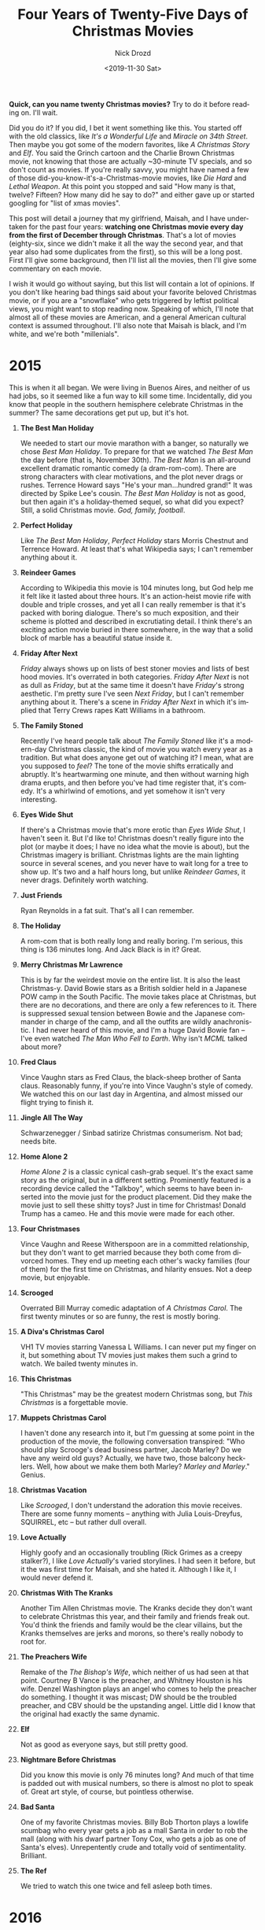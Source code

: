 #+OPTIONS: ':nil *:t -:t ::t <:t H:3 \n:nil ^:t arch:headline
#+OPTIONS: author:t broken-links:nil c:nil creator:nil
#+OPTIONS: d:(not "LOGBOOK") date:t e:t email:nil f:t inline:t num:t
#+OPTIONS: p:nil pri:nil prop:nil stat:t tags:t tasks:t tex:t
#+OPTIONS: timestamp:t title:t toc:nil todo:t |:t
#+TITLE: Four Years of Twenty-Five Days of Christmas Movies
#+DATE: <2019-11-30 Sat>
#+AUTHOR: Nick Drozd
#+EMAIL: nicholasdrozd@gmail.com
#+LANGUAGE: en
#+SELECT_TAGS: export
#+EXCLUDE_TAGS: noexport
#+CREATOR: Emacs 27.0.50 (Org mode 9.1.14)
#+JEKYLL_LAYOUT: post
#+JEKYLL_CATEGORIES:
#+JEKYLL_TAGS:

*Quick, can you name twenty Christmas movies?* Try to do it before reading on. I'll wait.

Did you do it? If you did, I bet it went something like this. You started off with the old classics, like /It's a Wonderful Life/ and /Miracle on 34th Street/. Then maybe you got some of the modern favorites, like /A Christmas Story/ and /Elf/. You said the Grinch cartoon and the Charlie Brown Christmas movie, not knowing that those are actually ~30-minute TV specials, and so don't count as movies. If you're really savvy, you might have named a few of those did-you-know-it's-a-Christmas-movie movies, like /Die Hard/ and /Lethal Weapon/. At this point you stopped and said "How many is that, twelve? Fifteen? How many did he say to do?" and either gave up or started googling for "list of xmas movies".

This post will detail a journey that my girlfriend, Maisah, and I have undertaken for the past four years: *watching one Christmas movie every day from the first of December through Christmas*. That's a lot of movies (eighty-six, since we didn't make it all the way the second year, and that year also had some duplicates from the first), so this will be a long post. First I'll give some background, then I'll list all the movies, then I'll give some commentary on each movie.

I wish it would go without saying, but this list will contain a lot of opinions. If you don't like hearing bad things said about your favorite beloved Christmas movie, or if you are a "snowflake" who gets triggered by leftist political views, you might want to stop reading now. Speaking of which, I'll note that almost all of these movies are American, and a general American cultural context is assumed throughout. I'll also note that Maisah is black, and I'm white, and we're both "millenials".

* 2015
  This is when it all began. We were living in Buenos Aires, and neither of us had jobs, so it seemed like a fun way to kill some time. Incidentally, did you know that people in the southern hemisphere celebrate Christmas in the summer? The same decorations get put up, but it's hot.

1. *The Best Man Holiday*

   We needed to start our movie marathon with a banger, so naturally we chose /Best Man Holiday/. To prepare for that we watched /The Best Man/ the day before (that is, November 30th). /The Best Man/ is an all-around excellent dramatic romantic comedy (a dram-rom-com). There are strong characters with clear motivations, and the plot never drags or rushes. Terrence Howard says "He's your man...hundred grand!" It was directed by Spike Lee's cousin. /The Best Man Holiday/ is not as good, but then again it's a holiday-themed sequel, so what did you expect? Still, a solid Christmas movie. /God, family, football/.

2. *Perfect Holiday*

   Like /The Best Man Holiday/, /Perfect Holiday/ stars Morris Chestnut and Terrence Howard. At least that's what Wikipedia says; I can't remember anything about it.

3. *Reindeer Games*

   According to Wikipedia this movie is 104 minutes long, but God help me it felt like it lasted about three hours. It's an action-heist movie rife with double and triple crosses, and yet all I can really remember is that it's packed with boring dialogue. There's so much exposition, and their scheme is plotted and described in excrutiating detail. I think there's an exciting action movie buried in there somewhere, in the way that a solid block of marble has a beautiful statue inside it.

4. *Friday After Next*

   /Friday/ always shows up on lists of best stoner movies and lists of best hood movies. It's overrated in both categories. /Friday After Next/ is not as dull as /Friday/, but at the same time it doesn't have /Friday/'s strong aesthetic. I'm pretty sure I've seen /Next Friday/, but I can't remember anything about it. There's a scene in /Friday After Next/ in which it's implied that Terry Crews rapes Katt Williams in a bathroom.

5. *The Family Stoned*

   Recently I've heard people talk about /The Family Stoned/ like it's a modern-day Christmas classic, the kind of movie you watch every year as a tradition. But what does anyone get out of watching it? I mean, what are you supposed to /feel/? The tone of the movie shifts erratically and abruptly. It's heartwarming one minute, and then without warning high drama erupts, and then before you've had time register that, it's comedy. It's a whirlwind of emotions, and yet somehow it isn't very interesting.

6. *Eyes Wide Shut*

   If there's a Christmas movie that's more erotic than /Eyes Wide Shut/, I haven't seen it. But I'd like to! Christmas doesn't really figure into the plot (or maybe it does; I have no idea what the movie is about), but the Christmas imagery is brilliant. Christmas lights are the main lighting source in several scenes, and you never have to wait long for a tree to show up. It's two and a half hours long, but unlike /Reindeer Games/, it never drags. Definitely worth watching.

7. *Just Friends*

   Ryan Reynolds in a fat suit. That's all I can remember.

8. *The Holiday*

   A rom-com that is both really long and really boring. I'm serious, this thing is 136 minutes long. And Jack Black is in it? Great.

9. *Merry Christmas Mr Lawrence*

   This is by far the weirdest movie on the entire list. It is also the least Christmas-y. David Bowie stars as a British soldier held in a Japanese POW camp in the South Pacific. The movie takes place at Christmas, but there are no decorations, and there are only a few references to it. There is suppressed sexual tension between Bowie and the Japanese commander in charge of the camp, and all the outfits are wildly anachronistic. I had never heard of this movie, and I'm a huge David Bowie fan -- I've even watched /The Man Who Fell to Earth/. Why isn't /MCML/ talked about more?

10. *Fred Claus*

    Vince Vaughn stars as Fred Claus, the black-sheep brother of Santa claus. Reasonably funny, if you're into Vince Vaughn's style of comedy. We watched this on our last day in Argentina, and almost missed our flight trying to finish it.

11. *Jingle All The Way*

    Schwarzenegger / Sinbad satirize Christmas consumerism. Not bad; needs bite.

12. *Home Alone 2*

    /Home Alone 2/ is a classic cynical cash-grab sequel. It's the exact same story as the original, but in a different setting. Prominently featured is a recording device called the "Talkboy", which seems to have been inserted into the movie just for the product placement. Did they make the movie just to sell these shitty toys? Just in time for Christmas! Donald Trump has a cameo. He and this movie were made for each other.

13. *Four Christmases*

    Vince Vaughn and Reese Witherspoon are in a committed relationship, but they don't want to get married because they both come from divorced homes. They end up meeting each other's wacky families (four of them) for the first time on Christmas, and hilarity ensues. Not a deep movie, but enjoyable.

14. *Scrooged*

    Overrated Bill Murray comedic adaptation of /A Christmas Carol/. The first twenty minutes or so are funny, the rest is mostly boring.

15. *A Diva's Christmas Carol*

    VH1 TV movies starring Vanessa L Williams. I can never put my finger on it, but something about TV movies just makes them such a grind to watch. We bailed twenty minutes in.

16. *This Christmas*

    "This Christmas" may be the greatest modern Christmas song, but /This Christmas/ is a forgettable movie.

17. *Muppets Christmas Carol*

    I haven't done any research into it, but I'm guessing at some point in the production of the movie, the following conversation transpired: "Who should play Scrooge's dead business partner, Jacob Marley? Do we have any weird old guys? Actually, we have two, those balcony hecklers. Well, how about we make them both Marley? /Marley and Marley/." Genius.

18. *Christmas Vacation*

    Like /Scrooged/, I don't understand the adoration this movie receives. There are some funny moments -- anything with Julia Louis-Dreyfus, SQUIRREL, etc -- but rather dull overall.

19. *Love Actually*

    Highly goofy and an occasionally troubling (Rick Grimes as a creepy stalker?), I like /Love Actually/'s varied storylines. I had seen it before, but it the was first time for Maisah, and she hated it. Although I like it, I would never defend it.

20. *Christmas With The Kranks*

    Another Tim Allen Christmas movie. The Kranks decide they don't want to celebrate Christmas this year, and their family and friends freak out. You'd think the friends and family would be the clear villains, but the Kranks themselves are jerks and morons, so there's really nobody to root for.

21. *The Preachers Wife*

    Remake of the /The Bishop's Wife/, which neither of us had seen at that point. Courtney B Vance is the preacher, and Whitney Houston is his wife. Denzel Washington plays an angel who comes to help the preacher do something. I thought it was miscast; DW should be the troubled preacher, and CBV should be the upstanding angel. Little did I know that the original had exactly the same dynamic.

22. *Elf*

    Not as good as everyone says, but still pretty good.

23. *Nightmare Before Christmas*

    Did you know this movie is only 76 minutes long? And much of that time is padded out with musical numbers, so there is almost no plot to speak of. Great art style, of course, but pointless otherwise.

24. *Bad Santa*

    One of my favorite Christmas movies. Billy Bob Thorton plays a lowlife scumbag who every year gets a job as a mall Santa in order to rob the mall (along with his dwarf partner Tony Cox, who gets a job as one of Santa's elves). Unrepentently crude and totally void of sentimentality. Brilliant.

25. *The Ref*

    We tried to watch this one twice and fell asleep both times.

* 2016
  Things were very different in the second year. Maisah was working and in school, and I had started my very first programming job the Monday after Thanksgiving. Both of us were very tired, and we ended up running out of steam halfway through. And this was even allowing for repeats, which we didn't do in subsequent years.

1. *Rent*

   I saw this musical in high school and hated it. This time around I liked it more. Maisah loves it, and has met some of the actors in real life.

2. *Bad Santa*

   Repeat from previous year.

3. *Uncle Nick*

   Brian Posehn stars as a creep who plans to get with his brother's twenty-year-old stepdaughter on Christmas. I enjoyed it enough, but Maisah hated it. It tries for shock comedy and family drama, but as they say, chase two rabbits and you'll lose them both. There's also a weird parallel narrative telling the tale of the infamous Ten Cent Beer Night incident.

4. *Surviving Christmas*

   I don't know if this is the worst Christmas movie ever made, but it's certainly up there. It's 91 minutes long, but it feels like three hours. Ben Affleck is horribly miscast; Dennis from /It's Always Sunny in Philadelphia/ would have been a much better choice. James Gandolfini plays a regular working jackass and has a beard.

5. *Santa Conquers the Martians*

   Yes, this 1962 sci-fi flick has comically cheap sets and costumes, and yes, the story is absurd, but I think there's a kernel of a good movie in there somewhere. I think somebody at some level put some thought and care into this movie, elevating it over a typical cheesy bad movie. Maisah claims that she hated it, but I'm pretty sure she fell asleep towards the beginning.

6. *Fred Claus*

   Repeat from previous year.

7. *Ernest Saves Christmas*

   /Surviving Christmas/ was terrible, but I don't regret watching it. I can't say the same for /Ernest Saves Christmas/. Apparently the Ernest character was developed for television commercials, and gained enough popularity to have some feature films made. That low pedigree shines through, with tons of ham-fisted product placement. This movie is garbage, and I would recommend against ever watching it.

8. *Home Alone*

   Obviously a great movie in its own way. Not new to either of us, and I assume most readers have seen it too.

9. *How the Grinch Stole Christmas*

   How could a Dr Seuss adaptation be so joyless? We didn't finish it. On the plus side, some of the Whos are briefly shown throwing a /key party/ (look it up).

10. *Die Hard*

    This is the classic did-you-know-it's-a-Christmas-movie movie. It was my first time seeing it, and I was worried it wouldn't live up to the hype. But it did. The action is great, the Christmas imagery is great, and Alan Rickman is in it. The only thing I didn't like was Die Hard Man's crappy action movie one-liners. I don't get the appeal of that kind of thing. I would rather he remain silent, like the main character in an RPG.

11. *Four Christmases*

    Repeat from previous year.

12. *Tangerine*

    Comedy about some transgender sex workers in Los Angeles who go on some kind of caper, and an Armenian immigrant client of theirs. The Christmas stuff is all in the background, but it's there. Shot on an iPhone 5S! I don't remember as many of the details as I would like, but I definitely want to see it again.

13. *Miracle on 34th Street (1994)*

    Remake of the original. Stars the guy from the first season of /American Horror Story/. Forgettable.

14. *Happy Christmas*

    Mumbly millenial family drama starring Lena Dunham. Don't bother.

* 2017
  If you want to try twenty-five days of Christmas movies yourself, here are the three most important things to do: plan, plan, and plan. Figure out the movies you want to watch before you start, and figure out where you're going to find them. I'm serious. We failed to do that in our second year, and we failed; this year we planned, and we succeeded without any problems.

1. *Bad Moms Christmas*

   /Bad Moms/ was a reasonably successful comedy, so why not make another one? Instead of focusing on the moms and their kids, it can focus on the moms' moms. Oh, and make a it a Christmas movie too? Why not. We saw this one in the theater.

2. *Lethal Weapon*

   Not nearly as good as /Die Hard/, but it does contain one of my favorite pieces of Christmas imagery: the backside of the windows of an empty storefront, painted with "Christmas SALE Everything MUST GO" in red and green letters.

3. *Rare Exports*

   Researchers unearth some kind of frozen old Santa Claus demon in Finland. It comes back to life, and local reindeer herders have to stop it. Features more naked old men than any other Christmas movie that I've ever seen.

4. *Batman Returns*

   Tremendous Christmas ambiance from start to finish. Almost literally: the second or third scene features the bad guys attacking during a Christmas tree lighting ceremony, and the final line of the film is Bruce Wayne saying "Merry Christmas, Alfred. And good will towards men...and women." This is probably in my top ten favorite Christmas movies.

5. *Why Him*

   Bryan Cranston is a middle-class father whose daughter has gotten engaged to an eccentric young tech millionaire. This is perhaps the lowest-brow movie in this whole list, with a central comic set piece involving a tank full of urine.

6. *Almost Christmas*

   I had to look this one up, because I don't remember watching it. Danny Glover is in it, and he says "I'm too old for this shit."

7. *Bad Santa 2*

   /Bad Santa/ was a great movie, and it didn't need a sequel. Did we really need to learn the backstory of Willie Soke? Wasn't it enough that he was just some lowlife who had gotten into an unusual criminal line of work? Here Kathy Bates stars as his mother, who we learn is also involved in Christmas crime, and Bad Santa actually grew up doing it. I strongly recommend that nobody watch this movie ever; it isn't particularly funny, and it cheapens the original.

8. *Gremlins*

   A lot of people love this movie. I didn't. How many people like /Gremlins/ who didn't see it as children? Mostly I found it dull. Great Christmas decorations though.

9. *The Man Who Invented Christmas*

   We saw this one in the theater. It tells the story of how Charles Dickens came to write /A Christmas Carol/, and how the events in his own life shaped it. I thought for sure that I would forget about this movie immediately after watching, but it turns out that I remember much of it.

10. *The Apartment*

   /Mad Men/ was a period TV series dealing with the wild lives of New York City executives in the early 60s; /The Apartment/ was a contemporary look at the same. Jack Lemmon stars as a low-level white-collar worked who lends out his apartment to the executives at his company as a place to bring back mistresses, prostitutes, good-time girls, and so on. This plot was controversial when it was released, and I was rather taken aback myself. This was the first old movie that we watched, and it was also the last non-throwback black-and-white movie to win the Best Picture Oscar. It may have been my favorite movie of this year.

11. *Polar Express*

   A Tom Hanks vanity project: he plays six characters, narrates, and executive-produced. I didn't see this movie when it came out, but I remember hearing about a pronounced "uncanny valley" effect. I was hoping that this would make the movie interesting, but it didn't, and I was bored.

12. *Deck the Halls*

   Matthew Broderick is "the Christmas guy" in his neighborhood, but then Danny DeVito moves in and also considers himself "the Christmas guy". They compete over Christmas decorations and such. Not a great movie by any means, but watchable. More of a "funny-bad" movie.

13. *Love the Coopers*

   Like /The Family Stoned/, but more boring.

14. *Last Holiday*

   Queen Latifah is diagnosed with brain cancer and decides to spend her "last holiday" at a luxury hotel in Central Europe (I can't remember where exactly, or if they specify). The diagnosis at the beginning takes place around Christmas, but in fact this is really a New Year's movie. I believe this movie would have been a lot funnier if it had starred Wanda Sykes instead; imagine her saying "Brain cancer?!"

15. *Die Hard 2*

   I wouldn't describe myself as someone who is easily shocked, but I was shocked by how violent this movie is. Is it better than the first /Die Hard/? Sometimes I think so.

16. *Office Christmas Party*

   A company throws a wild, raging Christmas party. Not a surprising movie, but definitely enjoyable. A good counterpoint to the office Christmas party depicted in /The Apartment/.

17. *Trading Places*

   Eddie Murphy stars as Billy Ray Valentine, a vagrant who is roped into a "nature-vs-nurture" experiment run by two wealthy assholes. Possibly my favorite piece of Christmas imagery in any of these movies: a dive bar with a long mirror on the wall painted simply "XMAS".

18. *Harold and Kumar Christmas*

   /Harold and Kumar go to White Castle/ wasn't a great movie, and neither is this one. Features the following slapstick gag: a guy who loves Chrstimas grows his own Christmas trees, starting them several years in advance, and someone accidentally burns them down. This same gag appeared in /Deck the Halls/, which came out five years earlier.

19. *Krampus*

   A family is attacked by Krampus, the evil demon counterpart of Santa Claus. Christmas horror movies are rare, and good ones are rarer still, but this is one of the good ones.

20. *Edward Scissorhands*

   It's a bit of a stretch to say that /Edward Scissorhands/ is a Christmas movie. The main story is actually told as a frame narrative, and only the frame takes place at Christmas. But who cares? This movie is extraordinariy, and I would watch it any time.

21. *The Family Man*

   A shitty Nicolas Cage movie directed by accused rapist Brett Ratner.

22. *Planes Trains and Automobiles*

   Some idiot put this on a Christmas movie list, and that's why we watched it. But it takes place at Thanksigiving, not Christmas. I don't remember if we finished it. By the way, if you want to see a real shitshow of a Thanksgiving movie, check out /Home for the Holidays/.

23. *"Twas the Night" (Fresh Prince episode)*

   One day caught us mostly in transit. The airplane behind-the-seat screen thing only had movies that we had seen before, so we watched an episode of /The Fresh Prince of Bel-Air/. It was a good one. Will tells the family that he knows Boyz II Men from when he lived in Philadelphia and that he can get them to play for Christmas. That isn't true, and hilarity ensues as he tries to make the performance happen.

24. *The Night Before*

   A guy's parents are killed by a drunk driver on Christmas Eve when he is in his early twenties; subsequently, his vow to spend every Christmas Eve with him. Ten or fifteen years on, they begin to wonder whether they need to grow up and move on. Like a Judd Apatow movie, but I don't think he was involved. Solid comedy.

25. *Jack Frost*

   Stars Michael Keaton as a snowman. Didn't finish.

* 2018
  In previous years we had, with the exception of /The Apartment/, refused to watch old Christmas movies. Having pretty much run out of non-old movies, we started watching old ones. Coinciding with this, we decided to watch a wide variety of adaptations of /The Christmas Carol/.

1. *A Christmas Carol (1938)*

   This is a short one, only 69 minutes. A fairly light-hearted adaptation, with the darker parts of the story mostly absent. My favorite part is when Scrooge's schoolmate says "I say, your governor's a crusty old bird." Leo G. Carroll, who was over a barrel, stars as the ghost of Marley.

2. *Ms. Scrooge*

   TV-movie adaption of /A Christmas Carol/ with Scrooge as a black woman name Ebenita. Pretty good as far as flat, lifeless TV movies go. What is it about TV movies that makes them so flat and lifeless?

3. *Kiss Kiss Bang Bang*

   Fast-paced dark-comedy detective-heist movie. I think there was a heist, at least, but the plot is a little hazy in my mind. Great comedy, great action, great Christmas settings.

4. *We're No Angels*

   Three convicts escape prison in some tropical country, and slapstick comedy ensues when they trick a dim-witted store manager into hiring them. There's some kind of murder plot, but I don't remember the details. The tropical Christmas decorations are nice, and I liked the 1955 film's soft pastel colors, but not the most interesting movie overall. Leo G. Carroll, who was over a barrel, stars as the dim-witted store manager.

5. *White Christmas*

   Bing Crosby and Danny Kaye have a musical act, and Rosemary Clooney and Vera-Ellen have a musical act, and they combine their musical acts at a lodge in Vermont as a tribute to an old general. Maybe it's because I'm a cynic, or maybe it's because times have changed, but the plot rings false to me. A fun movie overall though.

6. *It's A Wonderful Life*

   This has a reputation as a Christmas movie, but most of it does not take place at Christmas. Jimmy Stewart stars as a guy who over and over made sacrifices in his life to help out those around him, and he ends up as a sad-sack and a martyr. Is this movie supposed to be uplifing? The moral of the story seems to be to eat shit your whole life and hope things will turn around eventually, and that's a bad moral. Nevertheless, I enjoyed the depictions of the past (the movie came out in 1946, but the story goes back to 1919). If you have a choice between black-and-white and colorized, watch the colorized -- the colors look great. /Note: Maisah wanted me to add that she really, really hated this movie./

7. *The Princess Switch*

   I think this was a Netflix movie?

8. *Miracle On 34th Street*

   A beloved old Christmas classic, but it shouldn't be. The trial scene is funny, and every scene involving the feuding business executives is hilarious, but the rest of the movie is truly contemptible. There's a single woman and her precocious daughter, and two men /literally conspire/ to bring the woman under their control and fill the daughter's head with lies and fantasies. This movie is a great example of how women just can't win: so often they're told that they are emotional and hysterical, but when the daughter shows clear and independent logical thinking, she's told that she lacks wonder and childhood innocence. Fuck this movie.

9. *Holiday Inn*

   Bing Crosby is part of a musical act, and he has a plan to turn a farm into a venue for performing holiday-themed musical numbers. In execution, this movie is a lot like /White Christmas/, except that it is deeply racist. One of the holidays they perform is Abraham Lincoln's birthday (this was before the advent of Presidents' Day), and the musical number features the whole act in blackface. Louise Beavers is featured playing a classic "mammy" character. Unless you are specifically interested in historical displays of racism, I would stick with /White Christmas/.

10. *Santa Claus vs The Devil*

    A supposedly funny-bad old movie along the lines of /Santa Conquers the Martians/. It's boring, and we didn't finish it.

11. *Scrooge / A Christmas Carol (1951)*

    This adaptation was considerably less light-hearted than the 1938 one. We had the option to watch it black-and-white or colorized. The colorized version looked like the film had been soaked in stale urine, so we went with black-and-white. The most notable line was the ghost of Marley yelling "Bus-i-ness?! Mankind was my bus-i-ness!"

12. *The Last Boy Scout*

    If anyone tells you that this is a Christmas movie, slap them in the face. One troubled child draws a picture of "Satan Claus", and that's it. This isn't /Lethal Weapon/; it's just a crummy /Lethal Weapon/ knockoff.

13. *The Unholy Three (1930)*

    This was the earliest movie we watched, and amongst the weirdest. Three sideshow performers -- a little person, a strongman, and a ventriloquist -- run a theft ring, and they hatch a plan to rob a wealthy family on Christmas Eve. The ventriloquist is played by Lon Chaney, in his first and last speaking role, and the little person is played by Harry "Doll" Earles, who also played one of the Munchikins in /The Wizard of Oz/. This movie was made before the puritanical Hays Code, and it contains some rather ribald humor: at one point Harry Earles stands there and farts, Terrance-and-Phillip-style, and at another point there is a joke about him eating and then shitting out some jewelery. You should watch this one. It's only 72 minutes.

14. *Christmas Chronicles*

    I think this was a Netflix movie too?

15. *The Bishop's Wife*

    This is the movie remade by /The Preacher's Wife/. As I mentioned earlier, the casting of this movie makes no sense to me. The angel is way more charming and likeable than the bishop; this makes it seem like the angel is there to replace him, and that angel is really some kind of con-man. This one has the angel performing some basic magic spells. Was that in the remake?

16. *Everybody's Fine*

    Robert De Niro is an old man whose wife has died. He wants to get his children together for Christmas, but it turns out that they've been withholding the truth from him for years and they have more problems in their lives than they've been letting on. Fantastic family drama, even though the DVD case made it look like a cheap throwaway comedy.

17. *A Christmas Carol (1997)*

    Animated musical adaptation. Tim Curry does the voice of Scrooge. I don't remember much of it.

18. *A Bill of Divorcement*

    A guy has been in a mental hospital for twenty years. He gets out, but has to come to terms with the fact that his family has moved on, and in particular that his wife has remarried. I think that was a hot social issue when the movie came out in 1932. This was the film debut of Katherine Hepburn, who steals every scene she's in. I didn't really know who she was (I had her mixed up with Audrey Hepburn I guess), and I was instantly struck by her star presence. The Christmas decorations are strange, mostly wreaths and pine boughs without any ornaments. Definitely worth watching.

19. *Christmas in Connecticut*

    A single woman living in New York City writes food articles for magazine aimed at housewives. She doesn't cook, but she makes up elaborate recipes and descriptions of her made-up family farm. Somebody famous wants to go to the farm to meet her and her family for Christmas, and she and her editor have to scramble to make the whole thing look real. Basically an extended sitcom plot. Not bad.

20. *A Christmas Carol (2004)*

    Musical TV movie starring Kelsey Grammer as Scrooge. In this one, the story of Scrooge's early life (boarding school, distant father) is replaced with the story of Charles Dickens's early life (debtors' prison, shoe-blacking factory). Arguably the latter is more interesting than the former, though it makes the overall story a little on-the-nose. Not a great movie.

21. *Mixed Nuts*

    Mild slapstick comedy written and directed by Nora Ephron (who also wrote and directed /Sleepless in Seattle/ and /You've Got Mail/). Wacky people living on the beach in Los Angeles doing wacky things around Christmas. This movie is "peak 90s", as they say, but it isn't very funny.

22. *Black Nativity*

    A teenager from a poor black family in Baltimore goes to stay with his well-off grandparents in New York City for Christmas. Deep family drama and class differences come into play. I wouldn't say I loved the movie, but it's very different from the rest of the movies we watched, and that is per se a good thing.

23. *Bell, Book, and Candle*

    Jimmy Stewart gets involved with an underground group of witches in New York City. Pleasant enough to watch, but only the first few minutes take place at Christmas, so I can't in good conscience call this a Christmas movie. A Siamese cat named "Pyewacket" is prominently featured.

24. *The Shop Around the Corner*

    Jimmy Stewart and Margaret Sullavan are co-workers with an antagonistic relationship, but it turns out that they were both carrying on a romantic correspondence with each other. Christmas comes up, but only in passing, so I wouldn't call it a Christmas movie. /You've Got Mail/ was adapted from it.

25. *Bridget Jones's Diary*

    There's some dispute as to whether or not this is a Christmas movie. The plot spans from Christmas to the New Year's of the next year, so two Christmases total. Further, a character's ugly Christmas sweater is a minor plot point, so I am inclined to admit it as a full-fledged Christmas movie. I would recommend this movie just for the "tarts and vicars" party scene.
